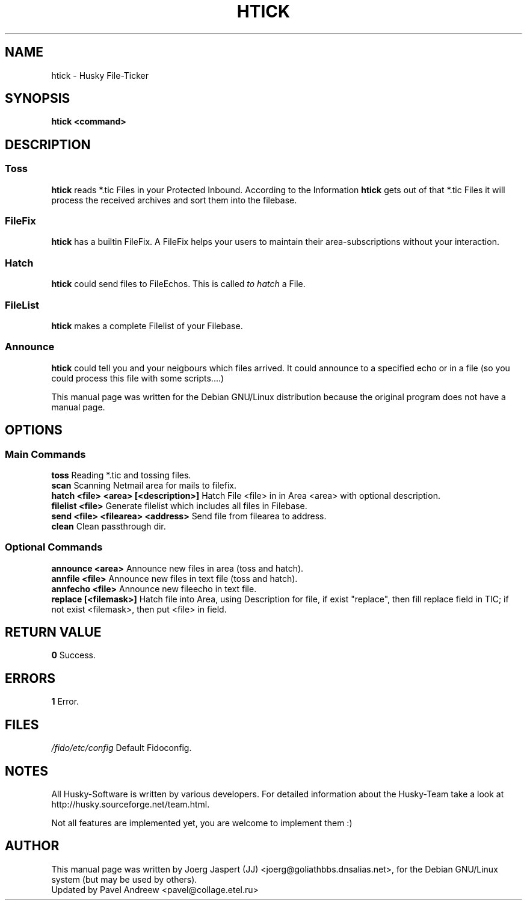.TH HTICK 1 "Husky Tick v1.0.0" "05 September 2002" "Husky - Portable Fido Software"
.SH NAME
htick \- Husky File-Ticker
.SH SYNOPSIS
.B htick <command>
.SH "DESCRIPTION"
.SS "Toss"
.B htick
reads *.tic Files in your Protected Inbound. According to the Information
.B htick
gets out of that *.tic Files it will process the received archives 
and sort them into the filebase.
.SS "FileFix"
.B htick 
has a builtin FileFix. A FileFix helps your users to maintain their area-subscriptions
without your interaction.
.SS "Hatch"
.B htick
could send files to FileEchos. This is called
.I "to hatch"
a File.
.SS "FileList"
.B htick
makes a complete Filelist of your Filebase.
.SS "Announce"
.B htick
could tell you and your neigbours which files arrived. It could announce to
a specified echo or in a file (so you could process this file with some
scripts....)
.sp 2
This manual page was written for the Debian GNU/Linux distribution
because the original program does not have a manual page.
.SH OPTIONS
.SS "Main Commands"
.B toss
Reading *.tic and tossing files.
.br
.B scan
Scanning Netmail area for mails to filefix.
.br
.B hatch <file> <area> [<description>]
Hatch File <file> in in Area <area> with optional description.
.br
.B filelist <file>
Generate filelist which includes all files in Filebase.
.br
.B send <file> <filearea> <address>
Send file from filearea to address.
.br
.B clean
Clean passthrough dir.
.SS "Optional Commands"
.B announce <area>
Announce new files in area (toss and hatch).
.br
.B annfile <file>
Announce new files in text file (toss and hatch).
.br
.B annfecho <file>
Announce new fileecho in text file.
.br
.B replace [<filemask>]
Hatch file into Area, using Description for file, if exist "replace", 
then fill replace field in TIC; if not exist <filemask>, then put <file> 
in field.

.SH "RETURN VALUE"
.B 0
Success.
.SH ERRORS
.B 1
Error.
.SH FILES
.br
.nf
.\" set tabstop to longest possible filename, plus a wee bit
.ta \w'/fido/etc/config   'u
\fI/fido/etc/config\fR  Default Fidoconfig.
.SH NOTES
All Husky-Software is written by various developers. For detailed information
about the Husky-Team take a look at 
http://husky.sourceforge.net/team.html.
.sp 1
Not all features are implemented yet, you are welcome to implement them :)
.SH AUTHOR
This manual page was written by Joerg Jaspert (JJ) <joerg@goliathbbs.dnsalias.net>,
for the Debian GNU/Linux system (but may be used by others).
.br
Updated by Pavel Andreew <pavel@collage.etel.ru>
